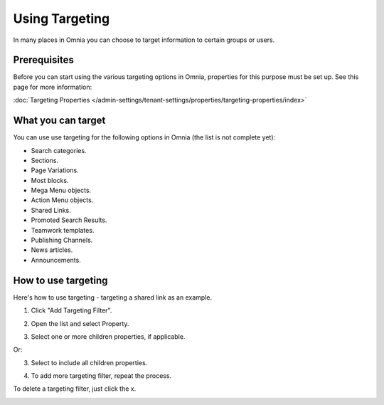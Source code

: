 Using Targeting
==============================================

In many places in Omnia you can choose to target information to certain groups or users. 

Prerequisites
******************
Before you can start using the various targeting options in Omnia, properties for this purpose must be set up. See this page for more information:

:doc:`Targeting Properties </admin-settings/tenant-settings/properties/targeting-properties/index>`

What you can target
********************
You can use use targeting for the following options in Omnia (the list is not complete yet):

+ Search categories.
+ Sections.
+ Page Variations.
+ Most blocks.
+ Mega Menu objects.
+ Action Menu objects.
+ Shared Links.
+ Promoted Search Results.
+ Teamwork templates.
+ Publishing Channels.
+ News articles.
+ Announcements.

How to use targeting
**********************
Here's how to use targeting - targeting a shared link as an example.

1. Click "Add Targeting Filter".

.. image:: add-targeting-filter-new2.png

2. Open the list and select Property.

.. image:: targeting-property-new2.png
 
3. Select one or more children properties, if applicable.

.. image:: select-children-properties-new2.png
 
Or:

3. Select to include all children properties.

.. image:: select-children-all-new2.png

4. To add more targeting filter, repeat the process.
  
To delete a targeting filter, just click the x.

.. image:: delete-targeting-filter-new2.png
